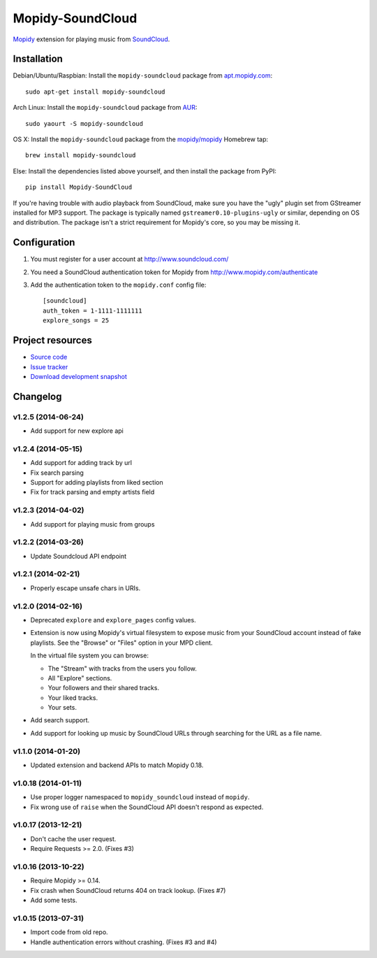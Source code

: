 *****************
Mopidy-SoundCloud
*****************

.. image:: https://pypip.in/v/Mopidy-SoundCloud/badge.png
    :target: https://pypi.python.org/pypi/Mopidy-SoundCloud/
    :alt: Latest PyPI version

.. image:: https://pypip.in/d/Mopidy-SoundCloud/badge.png
    :target: https://pypi.python.org/pypi/Mopidy-SoundCloud/
    :alt: Number of PyPI downloads

.. image:: https://travis-ci.org/mopidy/mopidy-soundcloud.png?branch=master
    :target: https://travis-ci.org/mopidy/mopidy-soundcloud
    :alt: Travis CI build status

.. image:: https://coveralls.io/repos/mopidy/mopidy-soundcloud/badge.png?branch=master
   :target: https://coveralls.io/r/mopidy/mopidy-soundcloud?branch=master
   :alt: Test coverage

`Mopidy <http://www.mopidy.com/>`_ extension for playing music from
`SoundCloud <http://www.soundcloud.com>`_.


Installation
============

Debian/Ubuntu/Raspbian: Install the ``mopidy-soundcloud`` package from
`apt.mopidy.com <http://apt.mopidy.com/>`_::

    sudo apt-get install mopidy-soundcloud

Arch Linux: Install the ``mopidy-soundcloud`` package from
`AUR <https://aur.archlinux.org/packages/mopidy-soundcloud/>`_::

    sudo yaourt -S mopidy-soundcloud

OS X: Install the ``mopidy-soundcloud`` package from the
`mopidy/mopidy <https://github.com/mopidy/homebrew-mopidy>`_ Homebrew tap::

    brew install mopidy-soundcloud

Else: Install the dependencies listed above yourself, and then install the
package from PyPI::

    pip install Mopidy-SoundCloud

If you're having trouble with audio playback from SoundCloud, make sure you
have the "ugly" plugin set from GStreamer installed for MP3 support. The
package is typically named ``gstreamer0.10-plugins-ugly`` or similar, depending
on OS and distribution. The package isn't a strict requirement for Mopidy's
core, so you may be missing it.


Configuration
=============

#. You must register for a user account at http://www.soundcloud.com/

#. You need a SoundCloud authentication token for Mopidy from
   http://www.mopidy.com/authenticate

#. Add the authentication token to the ``mopidy.conf`` config file::

    [soundcloud]
    auth_token = 1-1111-1111111
    explore_songs = 25

Project resources
=================

- `Source code <https://github.com/mopidy/mopidy-soundcloud>`_
- `Issue tracker <https://github.com/mopidy/mopidy-soundcloud/issues>`_
- `Download development snapshot
  <https://github.com/mopidy/mopidy-soundcloud/archive/master.tar.gz#egg=Mopidy-SoundCloud-dev>`_


Changelog
=========

v1.2.5 (2014-06-24)
-------------------

- Add support for new explore api

v1.2.4 (2014-05-15)
-------------------

- Add support for adding track by url
- Fix search parsing
- Support for adding playlists from liked section
- Fix for track parsing and empty artists field

v1.2.3 (2014-04-02)
-------------------

- Add support for playing music from groups

v1.2.2 (2014-03-26)
-------------------

- Update Soundcloud API endpoint

v1.2.1 (2014-02-21)
-------------------

- Properly escape unsafe chars in URIs.

v1.2.0 (2014-02-16)
-------------------

- Deprecated ``explore`` and ``explore_pages`` config values.

- Extension is now using Mopidy's virtual filesystem to expose music from your
  SoundCloud account instead of fake playlists. See the "Browse" or "Files"
  option in your MPD client.

  In the virtual file system you can browse:

  - The "Stream" with tracks from the users you follow.

  - All "Explore" sections.

  - Your followers and their shared tracks.

  - Your liked tracks.

  - Your sets.

- Add search support.

- Add support for looking up music by SoundCloud URLs through searching for the
  URL as a file name.

v1.1.0 (2014-01-20)
-------------------

- Updated extension and backend APIs to match Mopidy 0.18.

v1.0.18 (2014-01-11)
--------------------

- Use proper logger namespaced to ``mopidy_soundcloud`` instead of ``mopidy``.

- Fix wrong use of ``raise`` when the SoundCloud API doesn't respond as
  expected.

v1.0.17 (2013-12-21)
--------------------

- Don't cache the user request.

- Require Requests >= 2.0. (Fixes #3)

v1.0.16 (2013-10-22)
--------------------

- Require Mopidy >= 0.14.

- Fix crash when SoundCloud returns 404 on track lookup. (Fixes #7)

- Add some tests.

v1.0.15 (2013-07-31)
--------------------

- Import code from old repo.

- Handle authentication errors without crashing. (Fixes #3 and #4)
